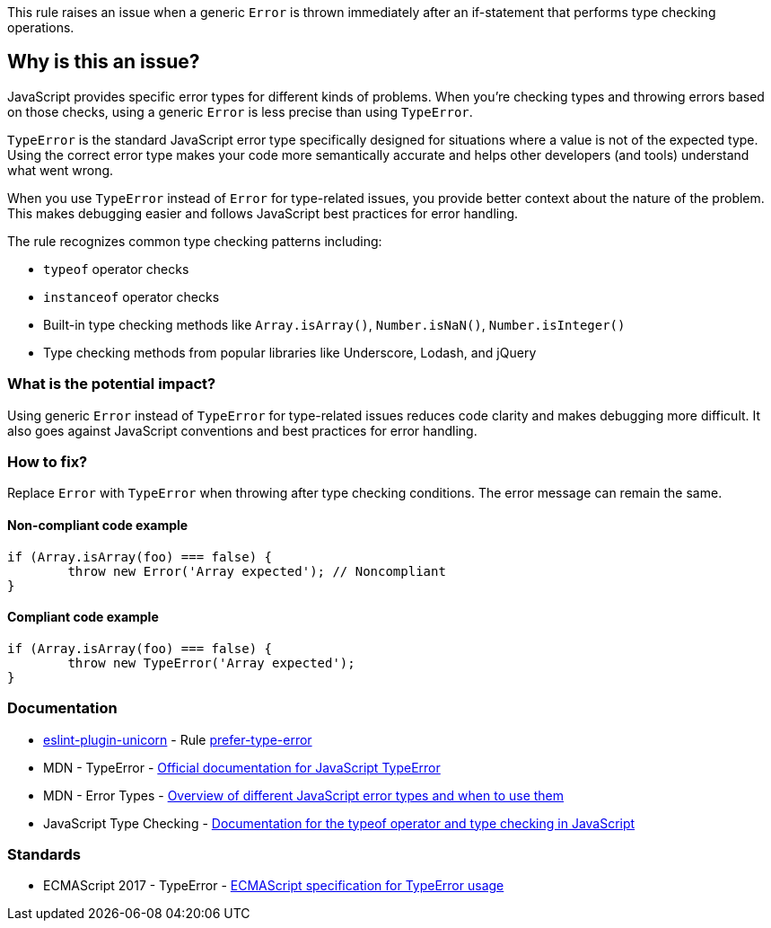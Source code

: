 This rule raises an issue when a generic `Error` is thrown immediately after an if-statement that performs type checking operations.

== Why is this an issue?

JavaScript provides specific error types for different kinds of problems. When you're checking types and throwing errors based on those checks, using a generic `Error` is less precise than using `TypeError`.

`TypeError` is the standard JavaScript error type specifically designed for situations where a value is not of the expected type. Using the correct error type makes your code more semantically accurate and helps other developers (and tools) understand what went wrong.

When you use `TypeError` instead of `Error` for type-related issues, you provide better context about the nature of the problem. This makes debugging easier and follows JavaScript best practices for error handling.

The rule recognizes common type checking patterns including:

* `typeof` operator checks
* `instanceof` operator checks  
* Built-in type checking methods like `Array.isArray()`, `Number.isNaN()`, `Number.isInteger()`
* Type checking methods from popular libraries like Underscore, Lodash, and jQuery

=== What is the potential impact?

Using generic `Error` instead of `TypeError` for type-related issues reduces code clarity and makes debugging more difficult. It also goes against JavaScript conventions and best practices for error handling.

=== How to fix?


Replace `Error` with `TypeError` when throwing after type checking conditions. The error message can remain the same.

==== Non-compliant code example

[source,javascript,diff-id=1,diff-type=noncompliant]
----
if (Array.isArray(foo) === false) {
	throw new Error('Array expected'); // Noncompliant
}
----

==== Compliant code example

[source,javascript,diff-id=1,diff-type=compliant]
----
if (Array.isArray(foo) === false) {
	throw new TypeError('Array expected');
}
----

=== Documentation

* https://github.com/sindresorhus/eslint-plugin-unicorn#readme[eslint-plugin-unicorn] - Rule https://github.com/sindresorhus/eslint-plugin-unicorn/blob/HEAD/docs/rules/prefer-type-error.md[prefer-type-error]
 * MDN - TypeError - https://developer.mozilla.org/en-US/docs/Web/JavaScript/Reference/Global_Objects/TypeError[Official documentation for JavaScript TypeError]
 * MDN - Error Types - https://developer.mozilla.org/en-US/docs/Web/JavaScript/Reference/Global_Objects/Error#error_types[Overview of different JavaScript error types and when to use them]
 * JavaScript Type Checking - https://developer.mozilla.org/en-US/docs/Web/JavaScript/Reference/Operators/typeof[Documentation for the typeof operator and type checking in JavaScript]

=== Standards

 * ECMAScript 2017 - TypeError - https://tc39.es/ecma262/#sec-native-error-types-used-in-this-standard-typeerror[ECMAScript specification for TypeError usage]

